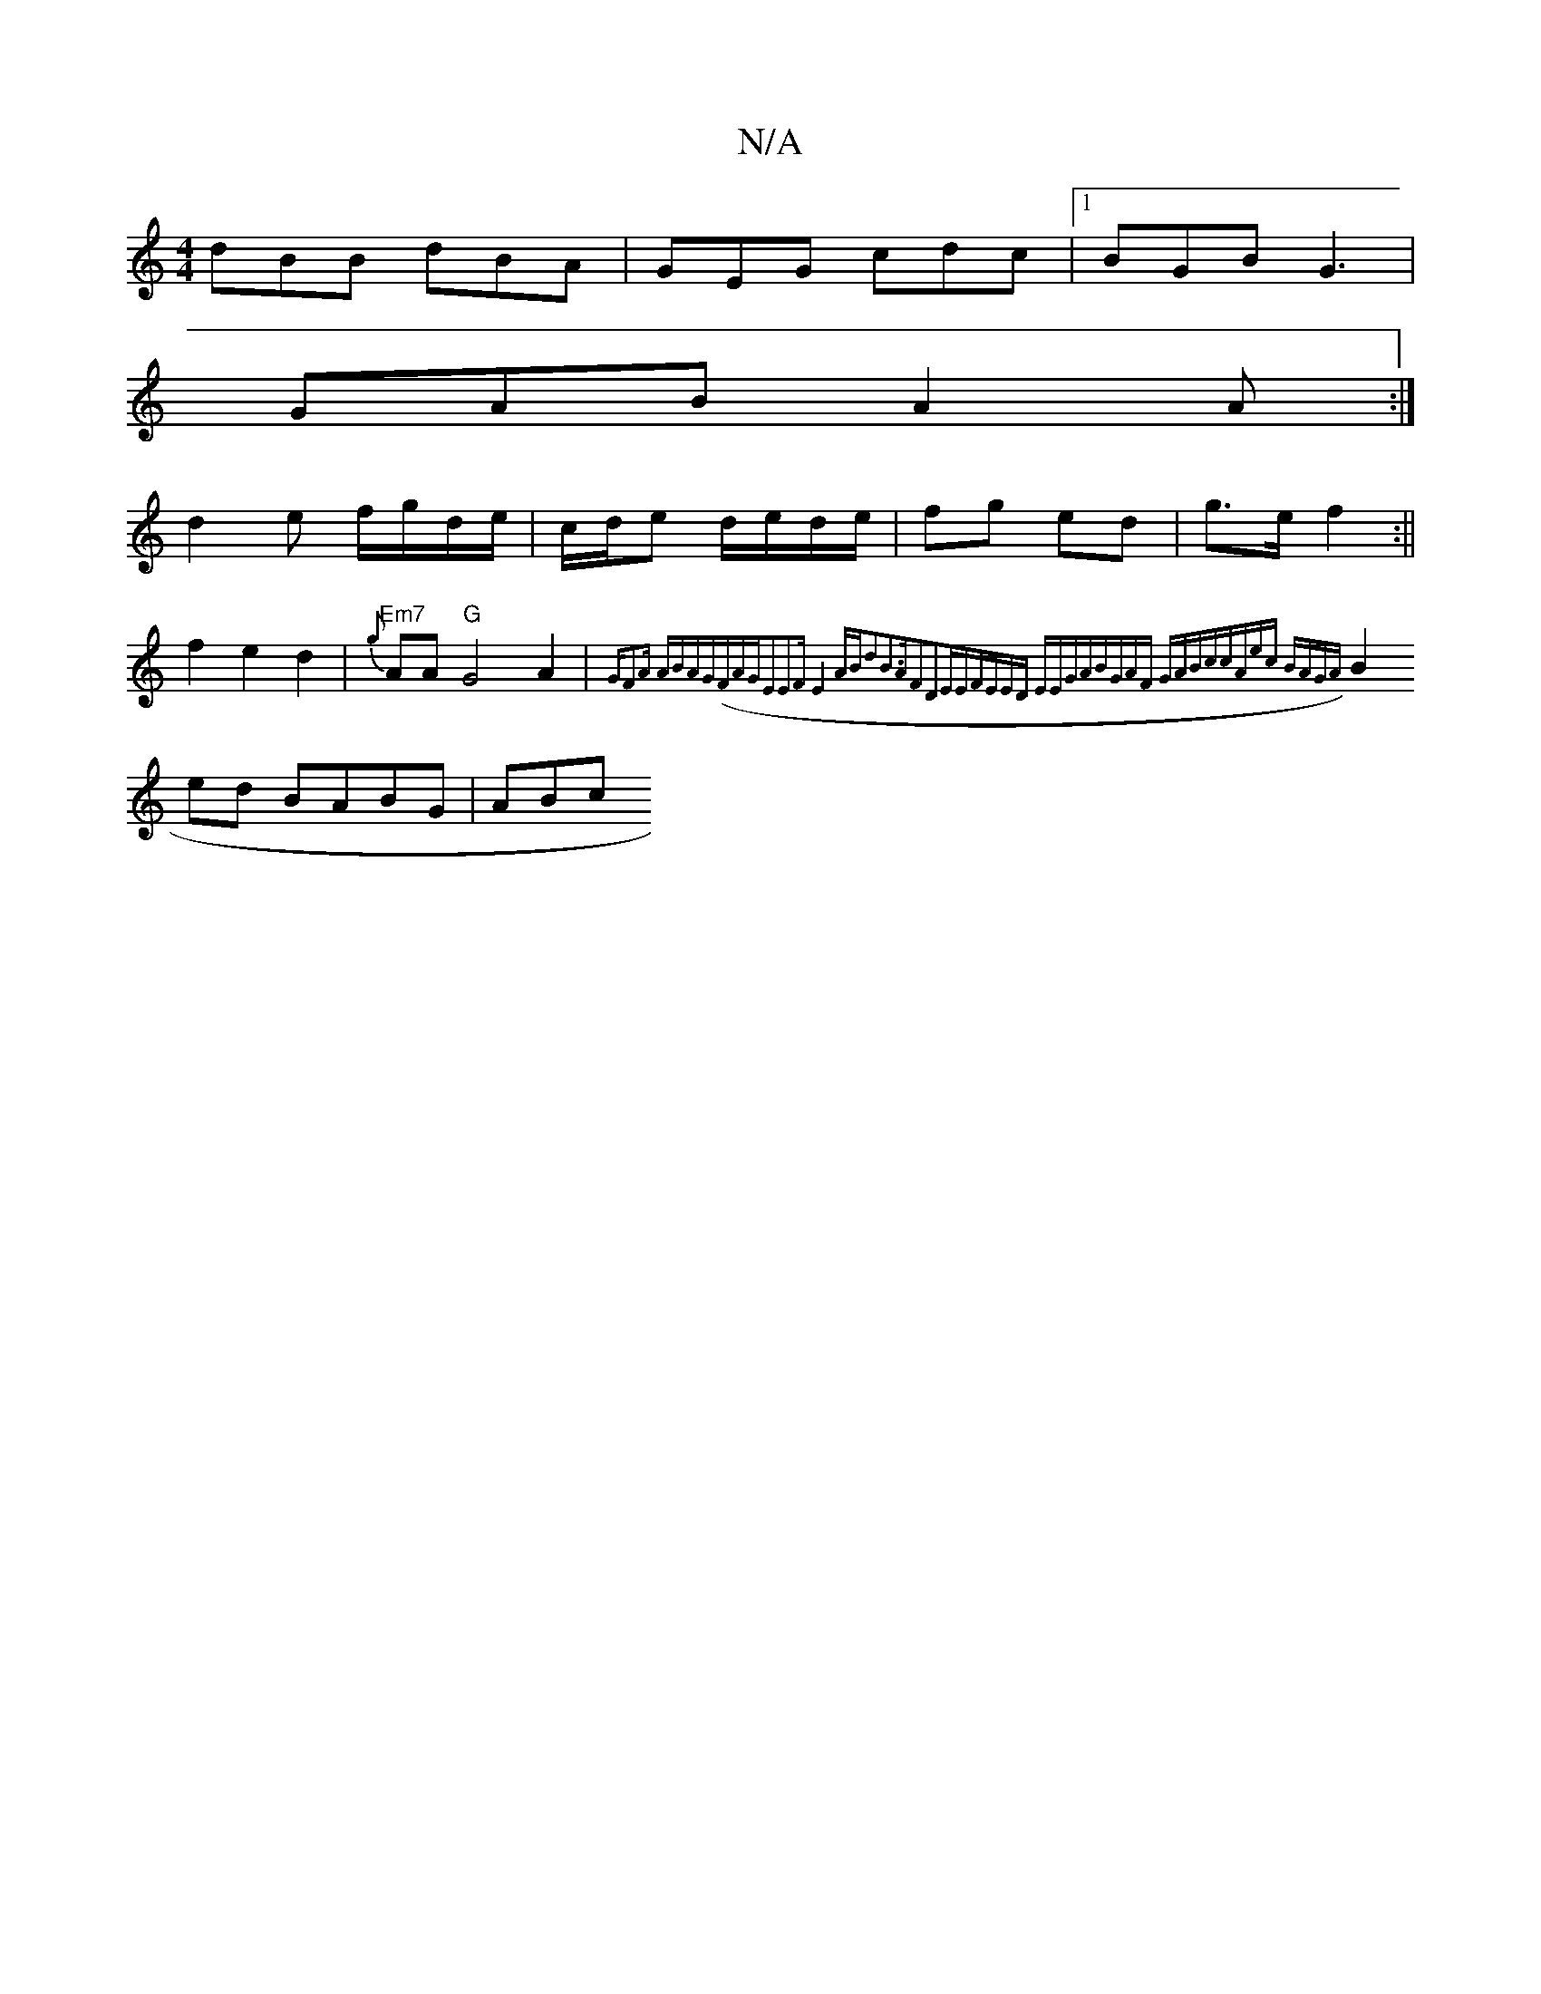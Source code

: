 X:1
T:N/A
M:4/4
R:N/A
K:Cmajor
 dBB dBA | GEG cdc |1 BGB G3|
GAB A2A:|
d2 e f/g/d/e/|c/d/e d/e/d/e/|fg ed|g>e f2:||
f2e2d2|"Em7"{g}AA "G"G4A2|{GF2A ABAG)|(FAGE2E2]F|E4 AB|d2B2>A2|F2D2EE|FEED EEGA|BGAF GABc|cAec BAGA:|
B2ed BABG|ABc